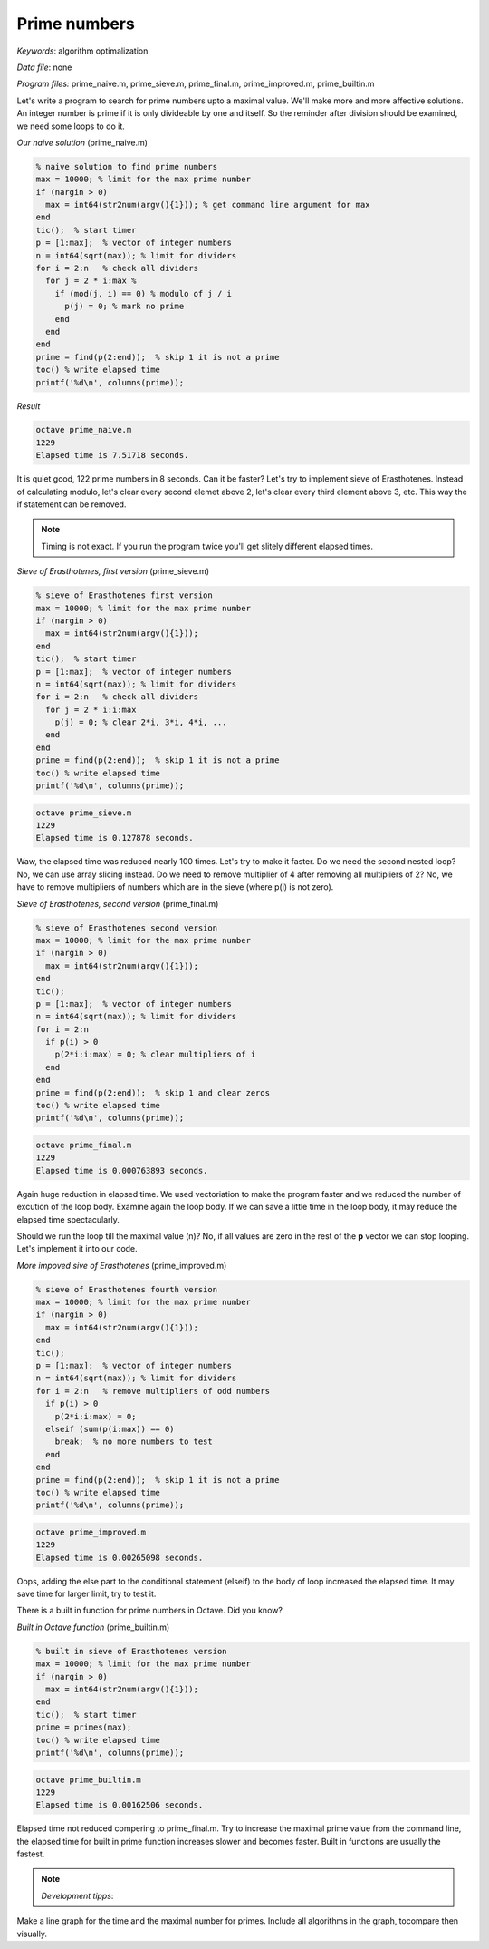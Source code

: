 Prime numbers
=============

*Keywords*: algorithm optimalization

*Data file*: none

*Program files:* prime_naive.m, prime_sieve.m, prime_final.m, prime_improved.m, prime_builtin.m

Let's write a program to search for prime numbers upto a maximal value. 
We'll make more and more affective solutions.
An integer number is prime if it is only divideable by one and itself.
So the reminder after division should be examined, we need some loops to do it.

*Our naive solution* (prime_naive.m)

.. code:: octave

    % naive solution to find prime numbers
    max = 10000; % limit for the max prime number
    if (nargin > 0)
      max = int64(str2num(argv(){1})); % get command line argument for max
    end
    tic();  % start timer
    p = [1:max];  % vector of integer numbers
    n = int64(sqrt(max)); % limit for dividers
    for i = 2:n   % check all dividers
      for j = 2 * i:max % 
        if (mod(j, i) == 0) % modulo of j / i
          p(j) = 0; % mark no prime
        end 
      end
    end
    prime = find(p(2:end));  % skip 1 it is not a prime
    toc() % write elapsed time
    printf('%d\n', columns(prime));

*Result*

.. code:: bash

    octave prime_naive.m
    1229
    Elapsed time is 7.51718 seconds.

It is quiet good, 122 prime numbers in 8 seconds. Can it be faster?
Let's try to implement sieve of Erasthotenes. Instead of calculating modulo, 
let's clear every second elemet above 2, let's clear every third element 
above 3, etc. This way the if statement can be removed.

.. note::

   Timing is not exact. If you run the program twice you'll get slitely
   different elapsed times.

*Sieve of Erasthotenes, first version* (prime_sieve.m)

.. code:: octave

    % sieve of Erasthotenes first version
    max = 10000; % limit for the max prime number
    if (nargin > 0)
      max = int64(str2num(argv(){1}));
    end
    tic();  % start timer
    p = [1:max];  % vector of integer numbers
    n = int64(sqrt(max)); % limit for dividers
    for i = 2:n   % check all dividers
      for j = 2 * i:i:max
        p(j) = 0; % clear 2*i, 3*i, 4*i, ...
      end
    end
    prime = find(p(2:end));  % skip 1 it is not a prime
    toc() % write elapsed time
    printf('%d\n', columns(prime));

.. code:: bash

    octave prime_sieve.m
    1229
    Elapsed time is 0.127878 seconds.

Waw, the elapsed time was reduced nearly 100 times. Let's try to make it
faster.
Do we need the second nested loop? No, we can use array slicing instead.
Do we need to remove multiplier of 4 after removing all multipliers of 2?
No, we have to remove multipliers of numbers which are in the sieve (where p(i)
is not zero).

*Sieve of Erasthotenes, second version* (prime_final.m)

.. code:: octave

    % sieve of Erasthotenes second version
    max = 10000; % limit for the max prime number
    if (nargin > 0)
      max = int64(str2num(argv(){1}));
    end
    tic();
    p = [1:max];  % vector of integer numbers
    n = int64(sqrt(max)); % limit for dividers
    for i = 2:n
      if p(i) > 0
        p(2*i:i:max) = 0; % clear multipliers of i
      end
    end
    prime = find(p(2:end));  % skip 1 and clear zeros
    toc() % write elapsed time
    printf('%d\n', columns(prime));

.. code:: bash

    octave prime_final.m
    1229
    Elapsed time is 0.000763893 seconds.

Again huge reduction in elapsed time. We used vectoriation to make the
program faster and we reduced the number of excution of the loop body. 
Examine again the loop body. If we can save a little time in the loop body, 
it may reduce the elapsed time spectacularly.

Should we run the loop till the maximal value (n)? No, if all values are zero
in the rest of the **p** vector we can stop looping. Let's implement it
into our code.

*More impoved sive of Erasthotenes* (prime_improved.m)

.. code:: octave

    % sieve of Erasthotenes fourth version
    max = 10000; % limit for the max prime number
    if (nargin > 0)
      max = int64(str2num(argv(){1}));
    end
    tic();
    p = [1:max];  % vector of integer numbers
    n = int64(sqrt(max)); % limit for dividers
    for i = 2:n   % remove multipliers of odd numbers
      if p(i) > 0
        p(2*i:i:max) = 0;
      elseif (sum(p(i:max)) == 0)
        break;  % no more numbers to test
      end
    end
    prime = find(p(2:end));  % skip 1 it is not a prime
    toc() % write elapsed time
    printf('%d\n', columns(prime));

.. code:: bash

    octave prime_improved.m
    1229
    Elapsed time is 0.00265098 seconds.

Oops, adding the else part to the conditional statement (elseif)
to the body of loop increased the elapsed time. It may save time for larger
limit, try to test it.

There is a built in function for prime numbers in Octave. Did you know?

*Built in Octave function* (prime_builtin.m)

.. code:: octave

    % built in sieve of Erasthotenes version
    max = 10000; % limit for the max prime number
    if (nargin > 0)
      max = int64(str2num(argv(){1}));
    end
    tic();  % start timer
    prime = primes(max);
    toc() % write elapsed time
    printf('%d\n', columns(prime));

.. code:: bash

    octave prime_builtin.m
    1229
    Elapsed time is 0.00162506 seconds.

Elapsed time not reduced compering to prime_final.m.
Try to increase the maximal prime value from the command line, the elapsed time
for built in prime function increases slower and becomes faster.
Built in functions are usually the fastest.

.. note:: *Development tipps*:

Make a line graph for the time and the maximal number for primes. Include all
algorithms in the graph, tocompare then visually.
